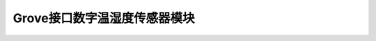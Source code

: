 .. _Grove_S18_DigitalTemperatureHumiditySensorModule:

====================
Grove接口数字温湿度传感器模块
====================

